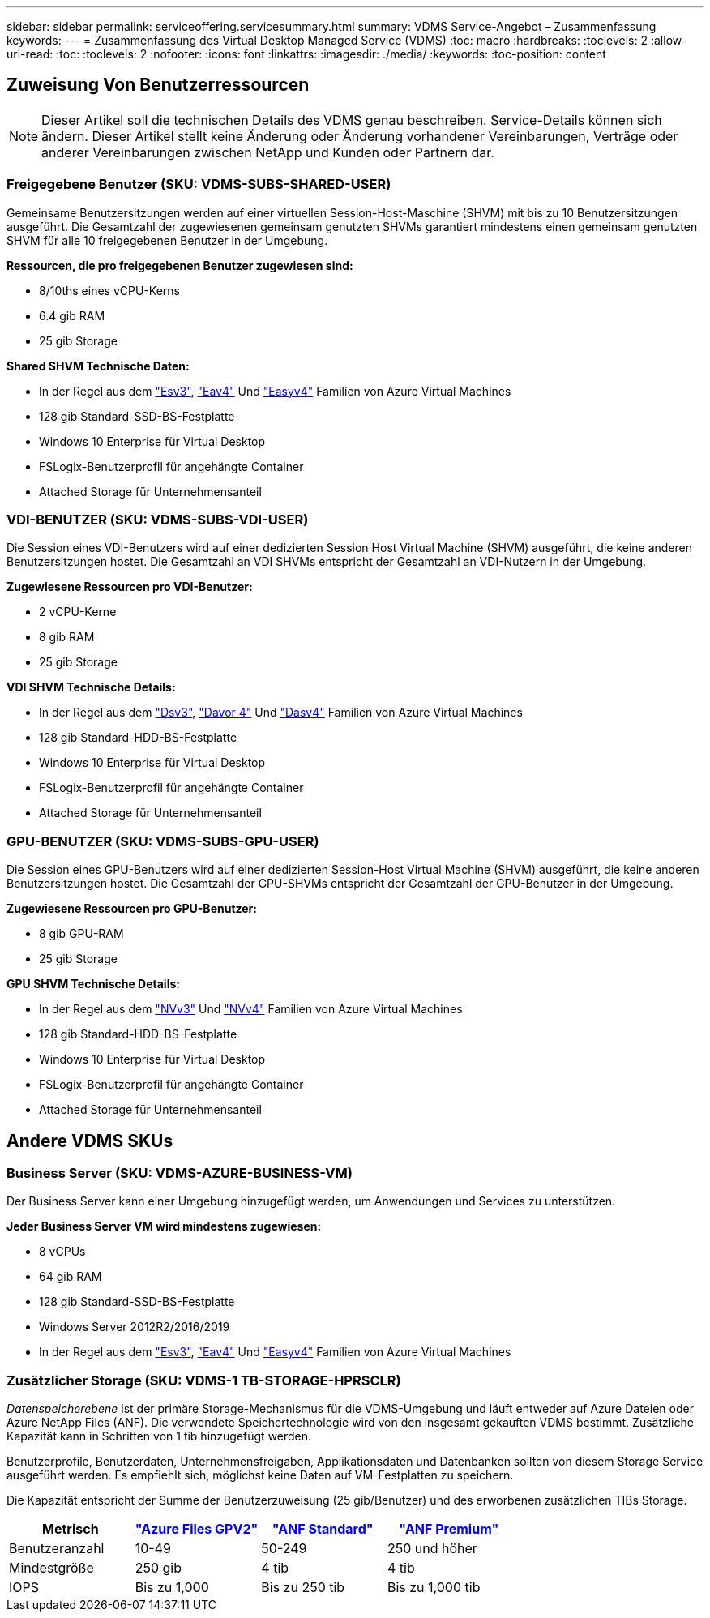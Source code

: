 ---
sidebar: sidebar 
permalink: serviceoffering.servicesummary.html 
summary: VDMS Service-Angebot – Zusammenfassung 
keywords:  
---
= Zusammenfassung des Virtual Desktop Managed Service (VDMS)
:toc: macro
:hardbreaks:
:toclevels: 2
:allow-uri-read: 
:toc: 
:toclevels: 2
:nofooter: 
:icons: font
:linkattrs: 
:imagesdir: ./media/
:keywords: 
:toc-position: content




== Zuweisung Von Benutzerressourcen


NOTE: Dieser Artikel soll die technischen Details des VDMS genau beschreiben. Service-Details können sich ändern. Dieser Artikel stellt keine Änderung oder Änderung vorhandener Vereinbarungen, Verträge oder anderer Vereinbarungen zwischen NetApp und Kunden oder Partnern dar.



=== Freigegebene Benutzer (SKU: VDMS-SUBS-SHARED-USER)

Gemeinsame Benutzersitzungen werden auf einer virtuellen Session-Host-Maschine (SHVM) mit bis zu 10 Benutzersitzungen ausgeführt. Die Gesamtzahl der zugewiesenen gemeinsam genutzten SHVMs garantiert mindestens einen gemeinsam genutzten SHVM für alle 10 freigegebenen Benutzer in der Umgebung.

*Ressourcen, die pro freigegebenen Benutzer zugewiesen sind:*

* 8/10ths eines vCPU-Kerns
* 6.4 gib RAM
* 25 gib Storage


*Shared SHVM Technische Daten:*

* In der Regel aus dem link:https://docs.microsoft.com/en-us/azure/virtual-machines/ev3-esv3-series["Esv3"], link:https://docs.microsoft.com/en-us/azure/virtual-machines/ev4-esv4-series["Eav4"] Und link:https://docs.microsoft.com/en-us/azure/virtual-machines/eav4-easv4-series["Easyv4"] Familien von Azure Virtual Machines
* 128 gib Standard-SSD-BS-Festplatte
* Windows 10 Enterprise für Virtual Desktop
* FSLogix-Benutzerprofil für angehängte Container
* Attached Storage für Unternehmensanteil




=== VDI-BENUTZER (SKU: VDMS-SUBS-VDI-USER)

Die Session eines VDI-Benutzers wird auf einer dedizierten Session Host Virtual Machine (SHVM) ausgeführt, die keine anderen Benutzersitzungen hostet. Die Gesamtzahl an VDI SHVMs entspricht der Gesamtzahl an VDI-Nutzern in der Umgebung.

*Zugewiesene Ressourcen pro VDI-Benutzer:*

* 2 vCPU-Kerne
* 8 gib RAM
* 25 gib Storage


*VDI SHVM Technische Details:*

* In der Regel aus dem link:https://docs.microsoft.com/en-us/azure/virtual-machines/dv3-dsv3-series["Dsv3"], link:https://docs.microsoft.com/en-us/azure/virtual-machines/dv4-dsv4-series["Davor 4"] Und link:https://docs.microsoft.com/en-us/azure/virtual-machines/dav4-dasv4-series["Dasv4"] Familien von Azure Virtual Machines
* 128 gib Standard-HDD-BS-Festplatte
* Windows 10 Enterprise für Virtual Desktop
* FSLogix-Benutzerprofil für angehängte Container
* Attached Storage für Unternehmensanteil




=== GPU-BENUTZER (SKU: VDMS-SUBS-GPU-USER)

Die Session eines GPU-Benutzers wird auf einer dedizierten Session-Host Virtual Machine (SHVM) ausgeführt, die keine anderen Benutzersitzungen hostet. Die Gesamtzahl der GPU-SHVMs entspricht der Gesamtzahl der GPU-Benutzer in der Umgebung.

*Zugewiesene Ressourcen pro GPU-Benutzer:*

* 8 gib GPU-RAM
* 25 gib Storage


*GPU SHVM Technische Details:*

* In der Regel aus dem link:https://docs.microsoft.com/en-us/azure/virtual-machines/nvv3-series["NVv3"] Und link:https://docs.microsoft.com/en-us/azure/virtual-machines/nvv4-series["NVv4"] Familien von Azure Virtual Machines
* 128 gib Standard-HDD-BS-Festplatte
* Windows 10 Enterprise für Virtual Desktop
* FSLogix-Benutzerprofil für angehängte Container
* Attached Storage für Unternehmensanteil




== Andere VDMS SKUs



=== Business Server (SKU: VDMS-AZURE-BUSINESS-VM)

Der Business Server kann einer Umgebung hinzugefügt werden, um Anwendungen und Services zu unterstützen.

*Jeder Business Server VM wird mindestens zugewiesen:*

* 8 vCPUs
* 64 gib RAM
* 128 gib Standard-SSD-BS-Festplatte
* Windows Server 2012R2/2016/2019
* In der Regel aus dem link:https://docs.microsoft.com/en-us/azure/virtual-machines/ev3-esv3-series["Esv3"], link:https://docs.microsoft.com/en-us/azure/virtual-machines/ev4-esv4-series["Eav4"] Und link:https://docs.microsoft.com/en-us/azure/virtual-machines/eav4-easv4-series["Easyv4"] Familien von Azure Virtual Machines




=== Zusätzlicher Storage (SKU: VDMS-1 TB-STORAGE-HPRSCLR)

_Datenspeicherebene_ ist der primäre Storage-Mechanismus für die VDMS-Umgebung und läuft entweder auf Azure Dateien oder Azure NetApp Files (ANF). Die verwendete Speichertechnologie wird von den insgesamt gekauften VDMS bestimmt. Zusätzliche Kapazität kann in Schritten von 1 tib hinzugefügt werden.

Benutzerprofile, Benutzerdaten, Unternehmensfreigaben, Applikationsdaten und Datenbanken sollten von diesem Storage Service ausgeführt werden. Es empfiehlt sich, möglichst keine Daten auf VM-Festplatten zu speichern.

Die Kapazität entspricht der Summe der Benutzerzuweisung (25 gib/Benutzer) und des erworbenen zusätzlichen TIBs Storage.

|===
| Metrisch | link:https://docs.microsoft.com/en-us/azure/storage/files/storage-files-scale-targets#storage-account-scale-targets["Azure Files GPV2"] | link:https://docs.microsoft.com/en-us/azure/azure-netapp-files/azure-netapp-files-service-levels["ANF Standard"] | link:https://docs.microsoft.com/en-us/azure/azure-netapp-files/azure-netapp-files-service-levels["ANF Premium"] 


| Benutzeranzahl | 10-49 | 50-249 | 250 und höher 


| Mindestgröße | 250 gib | 4 tib | 4 tib 


| IOPS | Bis zu 1,000 | Bis zu 250 tib | Bis zu 1,000 tib 
|===